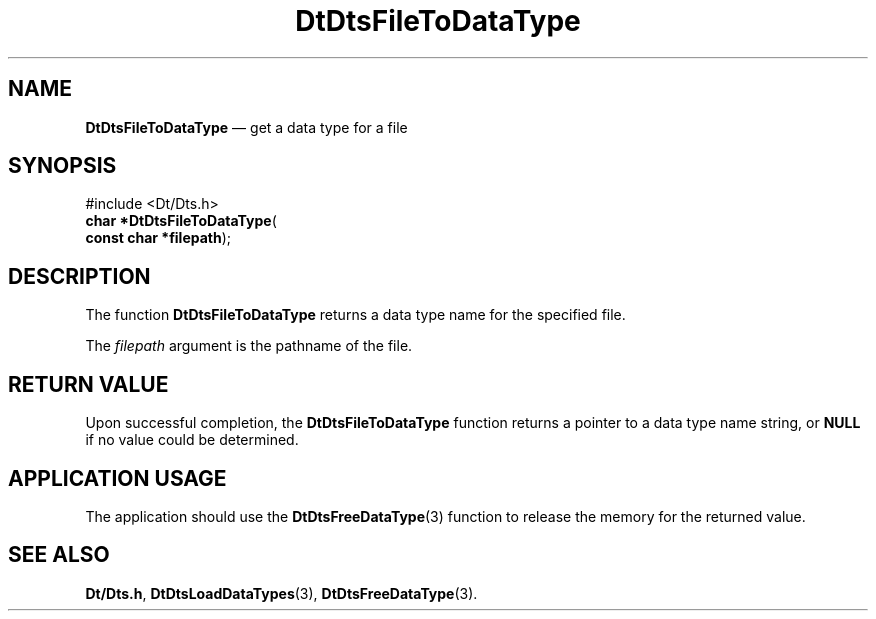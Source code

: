 '\" t
...\" FilToDaT.sgm /main/5 1996/08/30 13:20:01 rws $
.de P!
.fl
\!!1 setgray
.fl
\\&.\"
.fl
\!!0 setgray
.fl			\" force out current output buffer
\!!save /psv exch def currentpoint translate 0 0 moveto
\!!/showpage{}def
.fl			\" prolog
.sy sed -e 's/^/!/' \\$1\" bring in postscript file
\!!psv restore
.
.de pF
.ie     \\*(f1 .ds f1 \\n(.f
.el .ie \\*(f2 .ds f2 \\n(.f
.el .ie \\*(f3 .ds f3 \\n(.f
.el .ie \\*(f4 .ds f4 \\n(.f
.el .tm ? font overflow
.ft \\$1
..
.de fP
.ie     !\\*(f4 \{\
.	ft \\*(f4
.	ds f4\"
'	br \}
.el .ie !\\*(f3 \{\
.	ft \\*(f3
.	ds f3\"
'	br \}
.el .ie !\\*(f2 \{\
.	ft \\*(f2
.	ds f2\"
'	br \}
.el .ie !\\*(f1 \{\
.	ft \\*(f1
.	ds f1\"
'	br \}
.el .tm ? font underflow
..
.ds f1\"
.ds f2\"
.ds f3\"
.ds f4\"
.ta 8n 16n 24n 32n 40n 48n 56n 64n 72n 
.TH "DtDtsFileToDataType" "library call"
.SH "NAME"
\fBDtDtsFileToDataType\fP \(em get a data type for a file
.SH "SYNOPSIS"
.PP
.nf
#include <Dt/Dts\&.h>
\fBchar \fB*DtDtsFileToDataType\fP\fR(
\fBconst char *\fBfilepath\fR\fR);
.fi
.SH "DESCRIPTION"
.PP
The function
\fBDtDtsFileToDataType\fP returns a data type name for the specified file\&.
.PP
The
\fIfilepath\fP argument is the pathname of the file\&.
.SH "RETURN VALUE"
.PP
Upon successful completion, the
\fBDtDtsFileToDataType\fP function returns a pointer to a data type name string, or
\fBNULL\fP if no value could be determined\&.
.SH "APPLICATION USAGE"
.PP
The application should use the
\fBDtDtsFreeDataType\fP(3) function to release the memory for the returned value\&.
.SH "SEE ALSO"
.PP
\fBDt/Dts\&.h\fP, \fBDtDtsLoadDataTypes\fP(3), \fBDtDtsFreeDataType\fP(3)\&.
...\" created by instant / docbook-to-man, Sun 02 Sep 2012, 09:40
